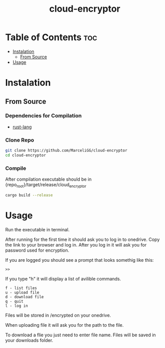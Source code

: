 #+TITLE: cloud-encryptor

* Table of Contents :toc:
- [[#instalation][Instalation]]
  - [[#from-source][From Source]]
- [[#usage][Usage]]

* Instalation
** From Source
*** Dependencies for Compilation
- [[https://www.rust-lang.org/][rust-lang]]

*** Clone Repo
#+begin_src sh
git clone https://github.com/MarceliGG/cloud-encryptor
cd cloud-encryptor
#+end_src

*** Compile
After compilation executable should be in {repo_root}/target/release/cloud_encryptor
#+begin_src sh
cargo build --release
#+end_src

* Usage
Run the executable in terminal.

After running for the first time it should ask you to log in to onedrive. Copy the link to your browser and log in.
After you log in it will ask you for password used for encryption.

If you are logged you should see a prompt that looks somethig like this:
#+begin_src 
>>
#+end_src

If you type "h" it will display a list of avilible commands.
#+begin_src 
f - list files
u - upload file
d - download file
q - quit
l - log in
#+end_src

Files will be stored in /encrypted on your onedrive.

When uploading file it will ask you for the path to the file.

To download a flie you just need to enter file name. Files will be saved in your downloads folder.
